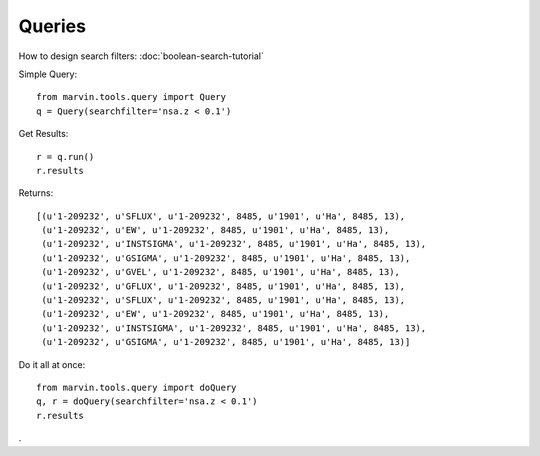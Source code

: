 Queries
=======

How to design search filters: :doc:`boolean-search-tutorial`

Simple Query::

    from marvin.tools.query import Query
    q = Query(searchfilter='nsa.z < 0.1')

Get Results::

    r = q.run()
    r.results


Returns::
    
    [(u'1-209232', u'SFLUX', u'1-209232', 8485, u'1901', u'Ha', 8485, 13),
     (u'1-209232', u'EW', u'1-209232', 8485, u'1901', u'Ha', 8485, 13),
     (u'1-209232', u'INSTSIGMA', u'1-209232', 8485, u'1901', u'Ha', 8485, 13),
     (u'1-209232', u'GSIGMA', u'1-209232', 8485, u'1901', u'Ha', 8485, 13),
     (u'1-209232', u'GVEL', u'1-209232', 8485, u'1901', u'Ha', 8485, 13),
     (u'1-209232', u'GFLUX', u'1-209232', 8485, u'1901', u'Ha', 8485, 13),
     (u'1-209232', u'SFLUX', u'1-209232', 8485, u'1901', u'Ha', 8485, 13),
     (u'1-209232', u'EW', u'1-209232', 8485, u'1901', u'Ha', 8485, 13),
     (u'1-209232', u'INSTSIGMA', u'1-209232', 8485, u'1901', u'Ha', 8485, 13),
     (u'1-209232', u'GSIGMA', u'1-209232', 8485, u'1901', u'Ha', 8485, 13)]

Do it all at once::

    from marvin.tools.query import doQuery
    q, r = doQuery(searchfilter='nsa.z < 0.1')
    r.results

.